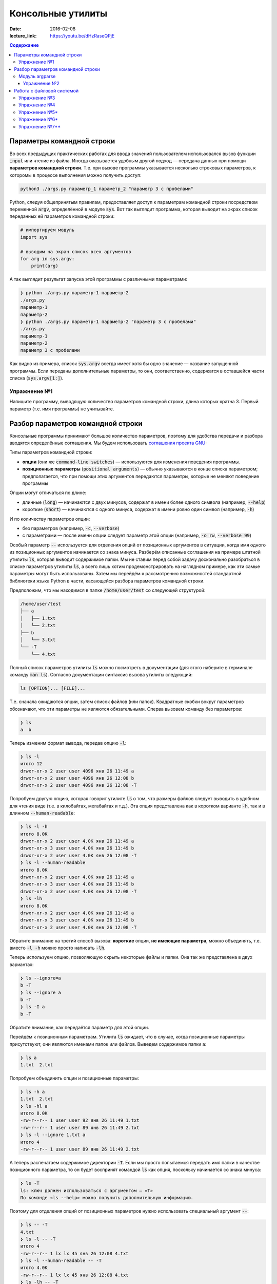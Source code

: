Консольные утилиты
##################

:date: 2016-02-08
:lecture_link: https://youtu.be/dHzRaseQPjE

.. default-role:: code
.. contents:: Содержание

Параметры командной строки
==========================

Во всех предыдущих практических работах для ввода значений пользователем
использовался вызов функции `input` или чтение из файла. Иногда оказывается
удобным другой подход — передача данных при помощи **параметров командной
строки**. Т.е. при вызове программы указывается несколько строковых параметров, к
которомы в процессе выполнения можно получить доступ:

.. code-block:: bash

    python3 ./args.py параметр_1 параметр_2 "параметр 3 с пробелами"

Python, следуя общепринятым правилам, предоставляет доступ к параметрам
командной строки посредством переменной `argv`, определённой в модуле `sys`. Вот
так выглядит программа, которая выводит на экрах список переданных ей параметров
командной строки:

.. code-block:: python

   # импортируем модуль
   import sys

   # выводим на экран список всех аргументов
   for arg in sys.argv:
       print(arg)

А так выглядит результат запуска этой программы с различными параметрами:

.. code-block:: plain

   ❯ python ./args.py параметр-1 параметр-2
   ./args.py
   параметр-1
   параметр-2
   ❯ python ./args.py параметр-1 параметр-2 "параметр 3 с пробелами"
   ./args.py
   параметр-1
   параметр-2
   параметр 3 с пробелами

Как видно из примера, список `sys.argv` всегда имеет хотя бы одно значение —
название запущенной программы. Если переданы дополнительные параметры, то они,
соответственно, содержатся в оставшейся части списка (`sys.argv[1:]`).


Упражнение №1
-------------

Напишите программу, выводящую количество параметров командной строки, длина
которых кратна 3. Первый параметр (т.е. имя программы) не учитывайте.

Разбор параметров командной строки
==================================

Консольные программы принимают большое количество параметров, поэтому для удобства
передачи и разбора вводятся определённые соглашения.
Мы будем использовать `соглашения проекта GNU`__:

.. __: http://www.gnu.org/software/libc/manual/html_node/Argument-Syntax.html

Типы параметров командной строки:

* **опции** (они же `command-line switches`) — используются для изменения поведения
  программы. 

* **позиционные параметры** (`positional arguments`) —  обычно указываются в
  конце списка параметром; предполагается, что при помощи этих аргументов
  передаются параметры, которые не меняют поведение программы

Опции могут отличаться по длине:

* длинные (`long`) — начинаются с двух минусов, содержат в имени более
  одного символа (например, `--help`)
* короткие (`short`) — начинаются с одного минуса, содержат в имени ровно
  один символ (например, `-h`)

И по количеству параметров опции:

* без параметров (например, `-c`, `--verbose`)
* с параметрами — после имени опции следует параметр этой опции
  (например, `-o rw`, `--verbose 99`)
  
Особый параметр `--` используется для отделения опций от позиционных
аргументов в ситуации, когда имя одного из позиционных
аргументов начинается со знака минуса. Разберём описанные соглашения на примере
штатной утилиты `ls`, которая выводит содержимое папки. Мы не ставим
перед собой задачу досконально разобраться в списке параметров
утилиты `ls`, а всего лишь хотим продемонстрировать на наглядном
примере, как эти самые параметры могут быть использованы. Затем мы перейдём к
рассмотрению возможностей стандартной библиотеки языка Python в части,
касающейся разбора параметров командной строки.

Предположим, что мы
находимся в папке `/home/user/test` со следующей структурой:

.. code-block:: text

   /home/user/test
   ├── a
   │   ├── 1.txt
   │   └── 2.txt
   ├── b
   │   └── 3.txt
   └── -T
       └── 4.txt


Полный список параметров утилиты `ls` можно посмотреть в документации (для
этого наберите в терминале команду `man ls`). Согласно документации синтаксис
вызова утилиты следующий:

.. code-block:: text

    ls [OPTION]... [FILE]...

Т.е. сначала ожидаются опции, затем список файлов (или папок). Квадратные скобки
вокруг параметров обозначают, что эти параметры не являются обязательными.
Сперва вызовем команду без параметров:

.. code-block:: text

   ❯ ls
   a  b

Теперь изменим формат вывода, передав опцию `-l`:

.. code-block:: text

   ❯ ls -l
   итого 12
   drwxr-xr-x 2 user user 4096 янв 26 11:49 a
   drwxr-xr-x 2 user user 4096 янв 26 12:08 b
   drwxr-xr-x 2 user user 4096 янв 26 12:08 -T


Попробуем другую опцию, которая говорит утилите `ls` о том, что размеры файлов
следует выводить в удобном для чтения виде (т.е. в килобайтах, мегабайтах и
т.д.). Эта опция представлена как в коротком варианте `-h`, так и в длинном
`--human-readable`:

.. code-block:: text

   ❯ ls -l -h
   итого 8.0K
   drwxr-xr-x 2 user user 4.0K янв 26 11:49 a
   drwxr-xr-x 3 user user 4.0K янв 26 11:49 b
   drwxr-xr-x 2 user user 4.0K янв 26 12:08 -T
   ❯ ls -l --human-readable
   итого 8.0K
   drwxr-xr-x 2 user user 4.0K янв 26 11:49 a
   drwxr-xr-x 3 user user 4.0K янв 26 11:49 b
   drwxr-xr-x 2 user user 4.0K янв 26 12:08 -T
   ❯ ls -lh
   итого 8.0K
   drwxr-xr-x 2 user user 4.0K янв 26 11:49 a
   drwxr-xr-x 3 user user 4.0K янв 26 11:49 b
   drwxr-xr-x 2 user user 4.0K янв 26 12:08 -T

Обратите внимание на третий способ вызова: **короткие** опции, **не имеющие
параметра**, можно объединять, т.е. вместо `-l -h` можно просто написать `-lh`.

Теперь используем опцию, позволяющую скрыть некоторые файлы и папки. Она так же
представлена в двух вариантах:

.. code-block:: text

   ❯ ls --ignore=a
   b -T
   ❯ ls --ignore a
   b -T
   ❯ ls -I a
   b -T

Обратите внимание, как передаётся параметр для этой опции.

Перейдём к позиционным параметрам. Утилита `ls` ожидает, что в случае, когда
позиционные параметры присутствуют, они являются именами папок или файлов.
Выведем содержимое папки a:

.. code-block:: text

   ❯ ls a
   1.txt  2.txt

Попробуем объединить опции и позиционные параметры:

.. code-block:: text

   ❯ ls -h a
   1.txt  2.txt
   ❯ ls -hl a
   итого 8.0K
   -rw-r--r-- 1 user user 92 янв 26 11:49 1.txt
   -rw-r--r-- 1 user user 89 янв 26 11:49 2.txt
   ❯ ls -l --ignore 1.txt a
   итого 4
   -rw-r--r-- 1 user user 89 янв 26 11:49 2.txt

А теперь распечатаем содержимое директории `-T`. Если мы просто попытаемся
передать имя папки в качестве позиционного параметра, то он будет воспринят
командой `ls` как опция, поскольку начинается со знака минуса:

.. code-block:: text

   ❯ ls -T
   ls: ключ должен использоваться с аргументом — «T»
   По команде «ls --help» можно получить дополнительную информацию.

Поэтому для отделения опций от позиционных параметров нужно использовать
специальный аргумент `--`:

.. code-block:: text

   ❯ ls -- -T
   4.txt
   ❯ ls -l -- -T
   итого 4
   -rw-r--r-- 1 lx lx 45 янв 26 12:08 4.txt
   ❯ ls -l --human-readable -- -T
   итого 4.0K
   -rw-r--r-- 1 lx lx 45 янв 26 12:08 4.txt
   ❯ ls -lh -- -T
   итого 4.0K
   -rw-r--r-- 1 lx lx 45 янв 26 12:08 4.txt

Модуль argparse
---------------

Как было сказано ранее, очень многие программы (в большистве случаев консольные)
принимают параметры командной строки, поэтому в стандартную библиотеку языка
Python включён модуль `argparse`__, предназначенный для этих целей.

.. __: https://docs.python.org/3/library/argparse.html

Мы разберём только основные возможности этого модуля, об остальных вариантах
использования можно прочитать в официальной документации.

Рассмотрим в качестве примера реализацию программы, которая выводит среднее
арифметическое и среднеквадратическое отклонение чисел, переданных в качестве
позиционных параметров командной строки. Для вывода среднего значения
используется параметр `--mean`, для вывода среднеквадратического отклонения —
`--stdev`. Также программа принимает дополнительный параметр `--greater-than`,
позволяющий игнорировать числа, меньшие или равные заданному.

.. code-include:: code/lab16/stat.py
    :lexer: python
    :encoding: utf-8

Вывод такой программы при разных параметрах командной строки представлен ниже.

.. code-block:: text

   ❯ python3 ./stat.py
   usage: stat.py [-h] [-m] [-s] [-g VALUE] VALUES [VALUES ...]
   stat.py: error: the following arguments are required: VALUES


   ❯ python3 ./stat.py -h
   usage: stat.py [-h] [-m] [-s] [-g VALUE] VALUES [VALUES ...]

   Статистика для самых маленьких

   positional arguments:
     VALUES                входные данные

   optional arguments:
     -h, --help            show this help message and exit
     -m, --mean            вывести среднее значение
     -s, --stdev           вывести среднеквадратическое отклонение
     -g VALUE, --greater-than VALUE
                           игнорировать числа, меньшие или равне указанному


   ❯ python3 ./stat.py TEST
   usage: stat.py [-h] [-m] [-s] [-g VALUE] VALUES [VALUES ...]
   stat.py: error: argument VALUES: invalid float value: 'TEST'


   ❯ python3 ./stat.py 1 2 3
   Должен быть указан хотя бы один из параметров --mean и --stdev


   ❯ python3 ./stat.py --mean 1 2 3
   Среднее значение: 2.0


   ❯ python3 ./stat.py --mean --stdev 1 2 3
   Среднее значение: 2.0
   Среднеквадратическое отклонение: 0.8164965809277263


   ❯ python3 ./stat.py --mean --stdev -g 2 1 2 3
   Среднее значение: 3.0
   Среднеквадратическое отклонение: 0.0

Обратите внимание, что модуль при использовании парсера к допустимым параметрам
командной строки  автоматически добавляется ключ `-h`, `--help`, который выводит
подсказку по использованию программы. Многие программы следуют этому негласному
правилу и предоставляют справку по этому ключу, хотя, как мы видели раньше,
утилита `ls` использует его для других целей. Другим «зарезервированным» ключом
является `-v`, `--verbose`, который изменяет степень подробности вывода
вызываемой программы, но парсер из модуля `argparse` не добавляет его
автоматически.

Упражнение №2
+++++++++++++

Напишите консольный калькулятор. Он должен принимать два позиционных параметра —
числа, над которыми требуется выполнить действия. Также он должен принимать
опцию `-a`, `--action`, в качестве параметра для которой указывается знак
выполняемой арифметической операции (`+`, `-`, `*`, `/`). Также добавьте
возможность вывести само вычисляемое выражение со знаком равенства перед ответом
при помощи ключа `-v`, `--verbose`.

Работа с файловой системой
==========================

`Ранее`__ мы рассматривали, как организовать чтение даных из файла, а также
запись данных в файл. При этом вопросы, касающиеся непосредственной работы с
файловой системой (перебор файлов в директории, проверка существования файла и
т.д.) не рассматривались. Давайте рассмотрим минимальный набор функций
стандартной библиотеки языка Python, которая, конечно же, предоставляет такие
возможности.

.. __: http://judge.mipt.ru/mipt_cs_on_python3_2015/labs/lab5.html#id5

Большинство таких функций определены в модуле `os`, который предоставляет
низкоуровневые инструменты взаимодействия с операционной системой. Перед тем,
как рассмотреть функции, следует освежить в памяти несколько терминов, которые
далее будут достаточно часто использоваться:

#. **Файловая система** — астракция, позволяющая построить
   однозначное обратимое отображение пользовательских структур данных
   (*файлов*, *каталогов*) на данные, которые могут храниться на физическом
   носителе (SSD, HDD и т.д.). `wiki`__

#. **Файл** — один из объектов, содержащихся на файловой системе. Представляет
   из себя именованную область данных на носителе информации. `wiki`__

#. **Каталог** (он же **директория**) — контейнер на файловой системе, который
   может содержать файлы. `wiki`__

#. **Текущая директория** — директория, указывающая в каком месте файловой
   системы следует искать файлы и каталоги, для которых указано только имя или
   относительный путь. `wiki`__

#. **Путь** — строка, однозначно идентифицирующая расположение объекта на
   файловой системе. Путь может быть **относительным** и **абсолютным** . Первый
   указывает на расположение объекта на файловой системе *относительно* текущей
   директории. Пример: `a/b.txt`, `../c/d.txt`, `x.txt`. Относительный путь
   указывает на положение файла вне зависимости от текущей директории. Пример:
   `/a/b/c/d.txt`. Стоит отметить, что при изменении текущей директории,
   относительный путь начинает идентифицировать другой объект или же вообще
   перестаёт идентифицировать какой-либо объект на файловой системе.

Многие современные файловые системы помимо каталогов и папок предоставляют
`жёсткие`__ и `символьные`__ ссылки, а также `специальные файлы`__ устройств.
Рассмотрение этих объектов выходит за рамки данного курса.

.. __: https://ru.wikipedia.org/wiki/%D0%A4%D0%B0%D0%B9%D0%BB%D0%BE%D0%B2%D0%B0%D1%8F_%D1%81%D0%B8%D1%81%D1%82%D0%B5%D0%BC%D0%B0
.. __: https://ru.wikipedia.org/wiki/%D0%A4%D0%B0%D0%B9%D0%BB
.. __: https://ru.wikipedia.org/wiki/%D0%9A%D0%B0%D1%82%D0%B0%D0%BB%D0%BE%D0%B3_(%D1%84%D0%B0%D0%B9%D0%BB%D0%BE%D0%B2%D0%B0%D1%8F_%D1%81%D0%B8%D1%81%D1%82%D0%B5%D0%BC%D0%B0)
.. __: https://ru.wikipedia.org/wiki/%D0%A0%D0%B0%D0%B1%D0%BE%D1%87%D0%B8%D0%B9_%D0%BA%D0%B0%D1%82%D0%B0%D0%BB%D0%BE%D0%B3
.. __: https://ru.wikipedia.org/wiki/%D0%96%D1%91%D1%81%D1%82%D0%BA%D0%B0%D1%8F_%D1%81%D1%81%D1%8B%D0%BB%D0%BA%D0%B0
.. __: https://ru.wikipedia.org/wiki/%D0%A1%D0%B8%D0%BC%D0%B2%D0%BE%D0%BB%D1%8C%D0%BD%D0%B0%D1%8F_%D1%81%D1%81%D1%8B%D0%BB%D0%BA%D0%B0
.. __: https://ru.wikipedia.org/wiki/%D0%A1%D0%BF%D0%B5%D1%86%D0%B8%D0%B0%D0%BB%D1%8C%D0%BD%D1%8B%D0%B9_%D1%84%D0%B0%D0%B9%D0%BB_%D1%83%D1%81%D1%82%D1%80%D0%BE%D0%B9%D1%81%D1%82%D0%B2%D0%B0

В таблице ниже перечислены базовые функции модуля `os`, необходимые для работы с файловой системой.


+---------------------+--------------------------------------------------------------------------------------------------------------------------------------------------------------------------------------+
| Название            | Описание                                                                                                                                                                             |
+=====================+======================================================================================================================================================================================+
| `os.getcwd`_        | Возвращает текущую директорию                                                                                                                                                        |
+---------------------+--------------------------------------------------------------------------------------------------------------------------------------------------------------------------------------+
| `os.chdir`_         | Изменяет текущую директорию                                                                                                                                                          |
+---------------------+--------------------------------------------------------------------------------------------------------------------------------------------------------------------------------------+
| `os.listdir`_       | Возвращает список файлов и папок в директории                                                                                                                                        |
+---------------------+--------------------------------------------------------------------------------------------------------------------------------------------------------------------------------------+
| `os.path.exists`_   | Проверяет, существует ли указанный путь (файл, директория и т.д.)                                                                                                                    |
+---------------------+--------------------------------------------------------------------------------------------------------------------------------------------------------------------------------------+
| `os.path.isfile`_   | Проверяет, является ли файлом объект по указанному пути                                                                                                                              |
+---------------------+--------------------------------------------------------------------------------------------------------------------------------------------------------------------------------------+
| `os.path.isdir`_    | Проверяет, является ли директорией объект по указанному пути                                                                                                                         |
+---------------------+--------------------------------------------------------------------------------------------------------------------------------------------------------------------------------------+
| `os.path.join`_     | Формирует строку, описывающую путь, «склеивая» переданные аргументы при помощи разделителя, используемого в операционной системе (например, `/` для GNU/Linux и `\ ` для MS Windows) |
+---------------------+--------------------------------------------------------------------------------------------------------------------------------------------------------------------------------------+
| `os.path.abspath`_  | Возвращает абсолютный путь                                                                                                                                                           |
+---------------------+--------------------------------------------------------------------------------------------------------------------------------------------------------------------------------------+
| `os.path.basename`_ | Возвращает имя объекта файловой системы (`c.txt` для `/a/b/c.txt`)                                                                                                                   |
+---------------------+--------------------------------------------------------------------------------------------------------------------------------------------------------------------------------------+
| `os.path.dirname`_  | Возвращает путь до родительского объекта файловой системы (`/a/b` для `/a/b/c.txt`)                                                                                                  |
+---------------------+--------------------------------------------------------------------------------------------------------------------------------------------------------------------------------------+

.. _`os.getcwd`: https://docs.python.org/3/library/os.html#os.getcwd
.. _`os.chdir`: https://docs.python.org/3/library/os.html#os.chdir
.. _`os.listdir`: https://docs.python.org/3/library/os.html#os.listdir
.. _`os.path.exists`: https://docs.python.org/3/library/os.path.html#os.path.exists
.. _`os.path.isdir`: https://docs.python.org/3/library/os.path.html#os.path.isdir
.. _`os.path.isfile`: https://docs.python.org/3/library/os.path.html#os.path.isfile
.. _`os.path.join`: https://docs.python.org/3/library/os.path.html#os.path.join
.. _`os.path.abspath`: https://docs.python.org/3/library/os.path.html#os.path.abspath
.. _`os.path.basename`: https://docs.python.org/3/library/os.path.html#os.path.basename
.. _`os.path.dirname`: https://docs.python.org/3/library/os.path.html#os.path.dirname

Упражнение №3
-------------

Напишите аналог системной утилиты `cat`. Ваша программа должна распечатывать последовательно все файлы, пути к которым
переданы параметрами командной строки. Пример работы программы:

.. code-block:: text

   ❯ python3 ./cat.py
   Укажите хотя бы один файл


   ❯ python3 ./cat.py 1.txt
   Это
   первый
   файл


   ❯ python3 ./cat.py 2.txt
   А
   это
   второй
   файл


   ❯ python3 ./cat.py 1.txt 2.txt
   Это
   первый
   файл
   А
   это
   второй
   файл


   ❯ python3 ./cat.py 2.txt 1.txt
   А
   это
   второй
   файл
   Это
   первый
   файл

Для разбора параметров **не** используйте `argparse`.


Упражнение №4
-------------

Напишите аналог утилиты `tree`, которая отображает древовидную структуру
каталогов и файлов. Пример работы программы:

.. code-block:: text

   ❯ python3 ./tree.py ~/file
   Указанный путь не существует или не является папкой


   ❯ python3 ./tree.py ~/test


   /home/user/test
      -T
         4.txt
      a
         1.txt
         2.txt
      b
         3.txt

Программа должна поддерживать следующие опции командной строки:

* `--folders-only` — не отображать файлы в дереве;
* `--include SOME_TEXT` — отображать только те элементы, в названии которых
  встречается текст SOME_TEXT
* `--exclude SOME_TEXT` — не отображать те элементы, в названии которых
  встречается текст SOME_TEXT

Для рабора параметров **используйте** модуль `argparse`.

Упражнение №5\*
---------------

Добавьте в программу `tree.py` параметр `--pretty`, изменяющий способ отрисовки
на дерево:

.. code-block:: text

   /home/user/test
   ├── -T
   │   └── 4.txt
   ├── a
   │   ├── 1.txt
   │   └── 2.txt
   └── b
       └── 3.txt

Символы для отрисовки дерева можно взять `тут`__.

.. __: https://ru.wikipedia.org/wiki/%D0%9F%D1%81%D0%B5%D0%B2%D0%B4%D0%BE%D0%B3%D1%80%D0%B0%D1%84%D0%B8%D0%BA%D0%B0

Упражнение №6\*
---------------

Добавьте в программу `tree.py` параметр `--max-depth=N`, ограничивающий глубину
отображаемого дерева.

Упражнение №7\*\*
-----------------

Напишите аналог утилиты `find`__, которая  ищет файлы. Список поддерживаемых опций:

* `--min-depth=N` — мнимальная глубина вложенности;
* `--max-depth=M` — максимальная глубина вложенности;
* `--name=X` — шаблон имени файла с учётом регистра;
* `--iname=Y` — шаблон имени файла без учёта регистра;

.. __: http://linux.die.net/man/1/find
